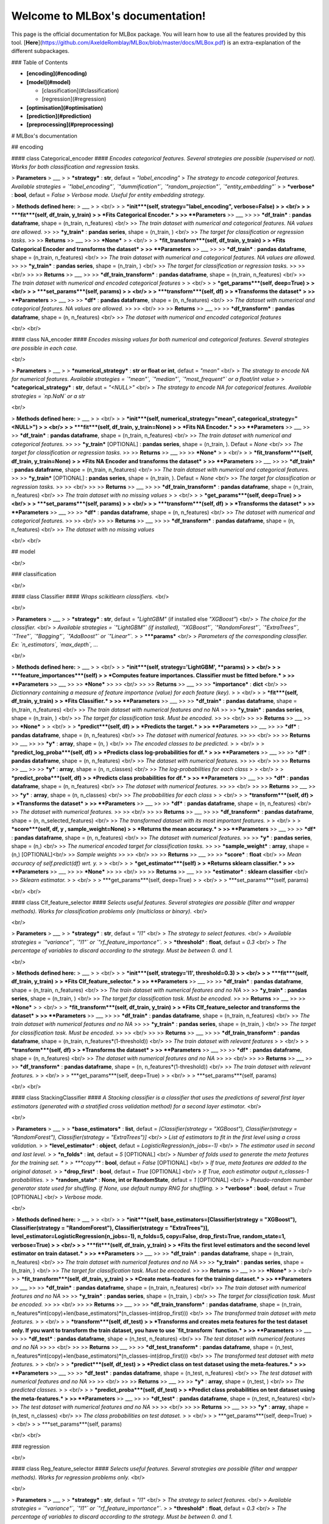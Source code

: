 Welcome to MLBox's documentation!
==================================

This page is the official documentation for MLBox package. You will learn how to use all the features provided by this tool. [**Here**](https://github.com/AxeldeRomblay/MLBox/blob/master/docs/MLBox.pdf) is an extra-explanation of the different subpackages. 


### Table of Contents

* **[encoding](#encoding)**

* **[model](#model)**

  * [classification](#classification)
  * [regression](#regression) 

* **[optimisation](#optimisation)**

* **[prediction](#prediction)**

* **[preprocessing](#preprocessing)**


# MLBox's documentation 


## encoding


####  class Categorical_encoder  ####
*Encodes categorical features. Several strategies are possible (supervised or not). Works for both classification and regression tasks.*


> **Parameters**
> ___
>  
> ***strategy*** : **str**, defaut = `"label_encoding"` 
> *The strategy to encode categorical features. Available strategies = `"label_encoding"`, `"dummification"`, `"random_projection"`, `"entity_embedding"`*
>
> ***verbose*** : **bool**, defaut = `False` 
> *Verbose mode. Useful for entity embedding strategy.*


> **Methods defined here:**
> ___
>
> <br/>
>
> ***init***(self, strategy="label_encoding", verbose=False) 
> 
> <br/>
>
> ***fit***(self, df_train, y_train) 
>
> *Fits Categorical Encoder.*
>
>> **Parameters** 
>> ___ 
>>
>> ***df_train*** : **pandas dataframe**, shape = (n_train, n_features) <br/>
>> *The train dataset with numerical and categorical features. NA values are allowed.* 
>>
>> ***y_train*** : **pandas series**, shape = (n_train, ) <br/>
>> *The target for classification or regression tasks.* 
>>
>> **Returns** 
>> ___ 
>>
>> ***None*** 
>
> <br/>
>
> ***fit_transform***(self, df_train, y_train) 
>
> *Fits Categorical Encoder and transforms the dataset*
>
>> **Parameters** 
>> ___ 
>> 
>> ***df_train*** : **pandas dataframe**, shape = (n_train, n_features) <br/>
>> *The train dataset with numerical and categorical features. NA values are allowed.* 
>>
>> ***y_train*** : **pandas series**, shape = (n_train, ) <br/>
>> *The target for classification or regression tasks.* 
>>
>> <br/>
>> 
>> **Returns** 
>> ___ 
>>
>> ***df_train_transform*** : **pandas dataframe**, shape = (n_train, n_features) <br/>
>> *The train dataset with numerical and encoded categorical features* 
>
> <br/>
>
> ***get_params***(self, deep=True)
>
> <br/>
>
> ***set_params***(self, params)
>
> <br/>
>
> ***transform***(self, df)
>
> *Transforms the dataset*
>
>> **Parameters** 
>> ___ 
>> 
>> ***df*** : **pandas dataframe**, shape = (n, n_features) <br/>
>> *The dataset with numerical and categorical features. NA values are allowed.* 
>>
>> <br/>
>> 
>> **Returns** 
>> ___ 
>>
>> ***df_transform*** : **pandas dataframe**, shape = (n, n_features) <br/>
>> *The dataset with numerical and encoded categorical features* 

<br/>
<br/>

####  class NA_encoder  ####
*Encodes missing values for both numerical and categorical features. Several strategies are possible in each case.*

<br/>

> **Parameters**
> ___
>  
> ***numerical_strategy*** : **str or float or int**, defaut = `"mean"` <br/>
> *The strategy to encode NA for numerical features. Available strategies = `"mean"`, `"median"`, `"most_frequent"` or a float/int value*
>
> ***categorical_strategy*** : **str**, defaut = `"<NULL>"` <br/>
> *The strategy to encode NA for categorical features. Available strategies = `np.NaN` or a str*

<br/>

> **Methods defined here:**
> ___
>
> <br/>
>
> ***init***(self, numerical_strategy="mean", categorical_strategy="\<NULL\>") 
> 
> <br/>
>
> ***fit***(self, df_train, y_train=None) 
>
> *Fits NA Encoder.*
>
>> **Parameters** 
>> ___ 
>>
>> ***df_train*** : **pandas dataframe**, shape = (n_train, n_features) <br/>
>> *The train dataset with numerical and categorical features.* 
>>
>> ***y_train*** [OPTIONAL] : **pandas series**, shape = (n_train, ). Defaut = `None` <br/>
>> *The target for classification or regression tasks.* 
>>
>> **Returns** 
>> ___ 
>>
>> ***None*** 
>
> <br/>
>
> ***fit_transform***(self, df_train, y_train=None) 
>
> *Fits NA Encoder and transforms the dataset*
>
>> **Parameters** 
>> ___ 
>> 
>> ***df_train*** : **pandas dataframe**, shape = (n_train, n_features) <br/>
>> *The train dataset with numerical and categorical features.* 
>>
>> ***y_train*** [OPTIONAL] : **pandas series**, shape = (n_train, ). Defaut = `None` <br/>
>> *The target for classification or regression tasks.* 
>>
>> <br/>
>> 
>> **Returns** 
>> ___ 
>>
>> ***df_train_transform*** : **pandas dataframe**, shape = (n_train, n_features) <br/>
>> *The train dataset with no missing values* 
>
> <br/>
>
> ***get_params***(self, deep=True)
>
> <br/>
>
> ***set_params***(self, params)
>
> <br/>
>
> ***transform***(self, df)
>
> *Transforms the dataset*
>
>> **Parameters** 
>> ___ 
>> 
>> ***df*** : **pandas dataframe**, shape = (n, n_features) <br/>
>> *The dataset with numerical and categorical features.* 
>>
>> <br/>
>> 
>> **Returns** 
>> ___ 
>>
>> ***df_transform*** : **pandas dataframe**, shape = (n, n_features) <br/>
>> *The dataset with no missing values* 

<br/>
<br/>

## model

<br/>

### classification

<br/>

#### class Classifier ####
*Wraps scikitlearn classifiers.* <br/>

<br/>

> **Parameters**
> ___
>  
> ***strategy*** : **str**, defaut = `"LightGBM"` (if installed else `"XGBoost"`) <br/>
> *The choice for the classifier.* <br/>
> *Available strategies = `"LightGBM"` (if installed), `"XGBoost"`, `"RandomForest"`, `"ExtraTrees"`, `"Tree"`, `"Bagging"`, `"AdaBoost"` or `"Linear"`.* 
>
> ***\*\*params*** <br/>
> *Parameters of the corresponding classifier. Ex: `n_estimators`, `max_depth`, ...*

<br/>

> **Methods defined here:**
> ___
>
> <br/>
>
> ***init***(self, strategy='LightGBM', \*\*params) 
> 
> <br/>
>
> ***feature_importances***(self) 
>
> *Computes feature importances. Classifier must be fitted before.*
>
>> **Parameters** 
>> ___ 
>>
>> ***None*** 
>>
>> <br/>
>>
>> **Returns** 
>> ___ 
>>
>> ***importance*** : **dict** <br/>
>> *Dictionnary containing a measure of feature importance (value) for each feature (key).*
>
> <br/>
>
> ***fit***(self, df_train, y_train) 
>
> *Fits Classifier.*
>
>> **Parameters** 
>> ___ 
>> 
>> ***df_train*** : **pandas dataframe**, shape = (n_train, n_features) <br/>
>> *The train dataset with numerical features and no NA* 
>>
>> ***y_train*** : **pandas series**, shape = (n_train, ) <br/>
>> *The target for classification task. Must be encoded.* 
>>
>> <br/>
>> 
>> **Returns** 
>> ___ 
>>
>> ***None*** 
>
> <br/>
>
> ***predict***(self, df) 
>
> *Predicts the target.*
>
>> **Parameters** 
>> ___ 
>> 
>> ***df*** : **pandas dataframe**, shape = (n, n_features) <br/>
>> *The dataset with numerical features.* 
>>
>> <br/>
>> 
>> **Returns** 
>> ___ 
>>
>> ***y*** : **array**, shape = (n, ) <br/>
>> *The encoded classes to be predicted.* 
>
> <br/>
>
> ***predict_log_proba***(self, df) 
>
> *Predicts class log-probabilities for df.*
>
>> **Parameters** 
>> ___ 
>> 
>> ***df*** : **pandas dataframe**, shape = (n, n_features) <br/>
>> *The dataset with numerical features.* 
>>
>> <br/>
>> 
>> **Returns** 
>> ___ 
>>
>> ***y*** : **array**, shape = (n, n_classes) <br/>
>> *The log-probabilities for each class* 
>
> <br/>
>
> ***predict_proba***(self, df) 
>
> *Predicts class probabilities for df.*
>
>> **Parameters** 
>> ___ 
>> 
>> ***df*** : **pandas dataframe**, shape = (n, n_features) <br/>
>> *The dataset with numerical features.* 
>>
>> <br/>
>> 
>> **Returns** 
>> ___ 
>>
>> ***y*** : **array**, shape = (n, n_classes) <br/>
>> *The probabilities for each class* 
>
> <br/>
>
> ***transform***(self, df)
>
> *Transforms the dataset*
>
>> **Parameters** 
>> ___ 
>> 
>> ***df*** : **pandas dataframe**, shape = (n, n_features) <br/>
>> *The dataset with numerical features.* 
>>
>> <br/>
>> 
>> **Returns** 
>> ___ 
>>
>> ***df_transform*** : **pandas dataframe**, shape = (n, n_selected_features) <br/>
>> *The transformed dataset with its most important features.* 
>
> <br/>
>
> ***score***(self, df, y , sample_weight=None)
>
> *Returns the mean accuracy.*
>
>> **Parameters** 
>> ___ 
>> 
>> ***df*** : **pandas dataframe**, shape = (n, n_features) <br/>
>> *The dataset with numerical features.* 
>>
>> ***y*** : **pandas series**, shape = (n,) <br/>
>> *The numerical encoded target for classification tasks.*
>>
>> ***sample_weight*** : **array**, shape = (n,) [OPTIONAL]<br/>
>> *Sample weights*
>>
>> <br/>
>>
>> **Returns** 
>> ___ 
>>
>> ***score*** : **float** <br/>
>> *Mean accuracy of self.predict(df) wrt. y.*
>
> <br/>
>
> ***get_estimator***(self)
>
> *Returns sklearn classifier.*
>
>> **Parameters** 
>> ___ 
>>
>> ***None*** 
>>
>> <br/>
>>
>> **Returns** 
>> ___ 
>>
>> ***estimator*** : **sklearn classifier** <br/>
>> *Sklearn estimator.*
>
> <br/>
>
> ***get_params***(self, deep=True)
>
> <br/>
>
> ***set_params***(self, params)

<br/>
<br/>

#### class Clf_feature_selector ####
*Selects useful features. Several strategies are possible (filter and wrapper methods). Works for classification problems only (multiclass or binary).* <br/>

<br/>

> **Parameters**
> ___
>  
> ***strategy*** : **str**, defaut = `"l1"` <br/>
> *The strategy to select features.* <br/>
> *Available strategies = `"variance"`, `"l1"` or `"rf_feature_importance"`.* 
>
> ***threshold*** : **float**, defaut = `0.3` <br/>
> *The percentage of variables to discard according to the strategy. Must be between 0. and 1.*

<br/>

> **Methods defined here:**
> ___
>
> <br/>
>
> ***init***(self, strategy='l1', threshold=0.3) 
> 
> <br/>
>
> ***fit***(self, df_train, y_train) 
>
> *Fits Clf_feature_selector.*
>
>> **Parameters** 
>> ___ 
>>
>> ***df_train*** : **pandas dataframe**, shape = (n_train, n_features) <br/>
>> *The train dataset with numerical features and no NA* 
>>
>> ***y_train*** : **pandas series**, shape = (n_train, ) <br/>
>> *The target for classification task. Must be encoded.* 
>>
>> **Returns** 
>> ___ 
>>
>> ***None*** 
>
> <br/>
>
> ***fit_transform***(self, df_train, y_train) 
>
> *Fits Clf_feature_selector and transforms the dataset*
>
>> **Parameters** 
>> ___ 
>> 
>> ***df_train*** : **pandas dataframe**, shape = (n_train, n_features) <br/>
>> *The train dataset with numerical features and no NA* 
>>
>> ***y_train*** : **pandas series**, shape = (n_train, ) <br/>
>> *The target for classification task. Must be encoded.* 
>>
>> <br/>
>> 
>> **Returns** 
>> ___ 
>>
>> ***df_train_transform*** : **pandas dataframe**, shape = (n_train, n_features*(1-threshold)) <br/>
>> *The train dataset with relevant features* 
>
> <br/>
>
> ***transform***(self, df)
>
> *Transforms the dataset*
>
>> **Parameters** 
>> ___ 
>> 
>> ***df*** : **pandas dataframe**, shape = (n, n_features) <br/>
>> *The dataset with numerical features and no NA* 
>>
>> <br/>
>> 
>> **Returns** 
>> ___ 
>>
>> ***df_transform*** : **pandas dataframe**, shape = (n, n_features*(1-threshold)) <br/>
>> *The train dataset with relevant features.* 
>
> <br/>
>
> ***get_params***(self, deep=True)
>
> <br/>
>
> ***set_params***(self, params)

<br/>
<br/>

#### class StackingClassifier ####
*A Stacking classifier is a classifier that uses the predictions of several first layer estimators (generated with a stratified cross validation method) for a second layer estimator.* <br/>

<br/>

> **Parameters**
> ___
>  
> ***base_estimators*** : **list**, defaut = `[Classifier(strategy = "XGBoost"), Classifier(strategy = "RandomForest"), Classifier(strategy = "ExtraTrees")]` <br/>
> *List of estimators to fit in the first level using a cross validation.* 
>
> ***level_estimator*** : **object**, defaut = `LogisticRegression(n_jobs=-1)` <br/>
> *The estimator used in second and last level.*
>
> ***n_folds*** : **int**, defaut = `5` [OPTIONAL] <br/>
> *Number of folds used to generate the meta features for the training set. *
>
> ***copy*** : **bool**, defaut = `False` [OPTIONAL] <br/>
> *If true, meta features are added to the original dataset.*
>
> ***drop_first*** : **bool**, defaut = `True` [OPTIONAL] <br/>
> *If True, each estimator output n_classes-1 probabilities.*
>
> ***random_state*** : **None, int or RandomState**, defaut = `1` [OPTIONAL] <br/>
> *Pseudo-random number generator state used for shuffling. If None, use default numpy RNG for shuffling.*
>
> ***verbose*** : **bool**, defaut = `True` [OPTIONAL] <br/>
> *Verbose mode.*

<br/>

> **Methods defined here:**
> ___
>
> <br/>
>
> ***init***(self, base_estimators=[Classifier(strategy = "XGBoost"), Classifier(strategy = "RandomForest"), Classifier(strategy = "ExtraTrees")], level_estimator=LogisticRegression(n_jobs=-1), n_folds=5, copy=False, drop_first=True, random_state=1, verbose=True) 
> 
> <br/>
>
> ***fit***(self, df_train, y_train) 
>
> *Fits the first level estimators and the second level estimator on train dataset.*
>
>> **Parameters** 
>> ___ 
>>
>> ***df_train*** : **pandas dataframe**, shape = (n_train, n_features) <br/>
>> *The train dataset with numerical features and no NA* 
>>
>> ***y_train*** : **pandas series**, shape = (n_train, ) <br/>
>> *The target for classification task. Must be encoded.* 
>>
>> **Returns** 
>> ___ 
>>
>> ***None*** 
>
> <br/>
>
> ***fit_transform***(self, df_train, y_train) 
>
> *Create meta-features for the training dataset.*
>
>> **Parameters** 
>> ___ 
>> 
>> ***df_train*** : **pandas dataframe**, shape = (n_train, n_features) <br/>
>> *The train dataset with numerical features and no NA* 
>>
>> ***y_train*** : **pandas series**, shape = (n_train, ) <br/>
>> *The target for classification task. Must be encoded.* 
>>
>> <br/>
>> 
>> **Returns** 
>> ___ 
>>
>> ***df_train_transform*** : **pandas dataframe**, shape = (n_train, n_features*int(copy)+len(base_estimators)*(n_classes-int(drop_first))) <br/>
>> *The transformed train dataset with meta features.* 
>
> <br/>
>
> ***transform***(self, df_test)
>
> *Transforms and creates meta features for the test dataset only. If you want to transform the train dataset, you have to use `fit_transform` function.*
>
>> **Parameters** 
>> ___ 
>> 
>> ***df_test*** : **pandas dataframe**, shape = (n_test, n_features) <br/>
>> *The test dataset with numerical features and no NA* 
>>
>> <br/>
>> 
>> **Returns** 
>> ___ 
>>
>> ***df_test_transform*** : **pandas dataframe**, shape = (n_test, n_features*int(copy)+len(base_estimators)*(n_classes-int(drop_first))) <br/>
>> *The transformed test dataset with meta features.* 
>
> <br/>
>
> ***predict***(self, df_test)
>
> *Predict class on test dataset using the meta-features.*
>
>> **Parameters** 
>> ___ 
>> 
>> ***df_test*** : **pandas dataframe**, shape = (n_test, n_features) <br/>
>> *The test dataset with numerical features and no NA* 
>>
>> <br/>
>> 
>> **Returns** 
>> ___ 
>>
>> ***y*** : **array**, shape = (n_test, ) <br/>
>> *The predicted classes.* 
>
> <br/>
>
> ***predict_proba***(self, df_test)
>
> *Predict class probabilities on test dataset using the meta-features.*
>
>> **Parameters** 
>> ___ 
>> 
>> ***df_test*** : **pandas dataframe**, shape = (n_test, n_features) <br/>
>> *The test dataset with numerical features and no NA* 
>>
>> <br/>
>> 
>> **Returns** 
>> ___ 
>>
>> ***y*** : **array**, shape = (n_test, n_classes) <br/>
>> *The class probabilities on test dataset.* 
>
> <br/>
>
> ***get_params***(self, deep=True)
>
> <br/>
>
> ***set_params***(self, params)

<br/>
<br/>

### regression

<br/>

#### class Reg_feature_selector ####
*Selects useful features. Several strategies are possible (filter and wrapper methods). Works for regression problems only.* <br/>

<br/>

> **Parameters**
> ___
>  
> ***strategy*** : **str**, defaut = `"l1"` <br/>
> *The strategy to select features.* <br/>
> *Available strategies = `"variance"`, `"l1"` or `"rf_feature_importance"`.* 
>
> ***threshold*** : **float**, defaut = `0.3` <br/>
> *The percentage of variables to discard according to the strategy. Must be between 0. and 1.*

<br/>

> **Methods defined here:**
> ___
>
> <br/>
>
> ***init***(self, strategy='l1', threshold=0.3) 
> 
> <br/>
>
> ***fit***(self, df_train, y_train) 
>
> *Fits Reg_feature_selector.*
>
>> **Parameters** 
>> ___ 
>>
>> ***df_train*** : **pandas dataframe**, shape = (n_train, n_features) <br/>
>> *The train dataset with numerical features and no NA* 
>>
>> ***y_train*** : **pandas series**, shape = (n_train, ) <br/>
>> *The target for regression task.* 
>>
>> **Returns** 
>> ___ 
>>
>> ***None*** 
>
> <br/>
>
> ***fit_transform***(self, df_train, y_train) 
>
> *Fits Reg_feature_selector and transforms the dataset*
>
>> **Parameters** 
>> ___ 
>> 
>> ***df_train*** : **pandas dataframe**, shape = (n_train, n_features) <br/>
>> *The train dataset with numerical features and no NA* 
>>
>> ***y_train*** : **pandas series**, shape = (n_train, ) <br/>
>> *The target for regression task.* 
>>
>> <br/>
>> 
>> **Returns** 
>> ___ 
>>
>> ***df_train_transform*** : **pandas dataframe**, shape = (n_train, n_features*(1-threshold)) <br/>
>> *The train dataset with relevant features* 
>
> <br/>
>
> ***transform***(self, df)
>
> *Transforms the dataset*
>
>> **Parameters** 
>> ___ 
>> 
>> ***df*** : **pandas dataframe**, shape = (n, n_features) <br/>
>> *The dataset with numerical features and no NA* 
>>
>> <br/>
>> 
>> **Returns** 
>> ___ 
>>
>> ***df_transform*** : **pandas dataframe**, shape = (n, n_features*(1-threshold)) <br/>
>> *The train dataset with relevant features.* 
>
> <br/>
>
> ***get_params***(self, deep=True)
>
> <br/>
>
> ***set_params***(self, params)

<br/>
<br/>

#### class Regressor ####
*Wraps scikitlearn regressors.* <br/>

<br/>

> **Parameters**
> ___
>  
> ***strategy*** : **str**, defaut = `"LightGBM"` (if installed else `"XGBoost"`) <br/>
> *The choice for the regressor.* <br/>
> *Available strategies = `"LightGBM"` (if installed), `"XGBoost"`, `"RandomForest"`, `"ExtraTrees"`, `"Tree"`, `"Bagging"`, `"AdaBoost"` or `"Linear"`.* 
>
> ***\*\*params*** <br/>
> *Parameters of the corresponding regressor. Ex: `n_estimators`, `max_depth`, ...*

<br/>

> **Methods defined here:**
> ___
>
> <br/>
>
> ***init***(self, strategy='LightGBM', \*\*params) 
> 
> <br/>
>
> ***feature_importances***(self) 
>
> *Computes feature importances. Regressor must be fitted before.*
>
>> **Parameters** 
>> ___ 
>>
>> ***None*** 
>>
>> <br/>
>>
>> **Returns** 
>> ___ 
>>
>> ***importance*** : **dict** <br/>
>> *Dictionnary containing a measure of feature importance (value) for each feature (key).*
>
> <br/>
>
> ***fit***(self, df_train, y_train) 
>
> *Fits Regressor.*
>
>> **Parameters** 
>> ___ 
>> 
>> ***df_train*** : **pandas dataframe**, shape = (n_train, n_features) <br/>
>> *The train dataset with numerical features and no NA* 
>>
>> ***y_train*** : **pandas series**, shape = (n_train, ) <br/>
>> *The target for regression task.* 
>>
>> <br/>
>> 
>> **Returns** 
>> ___ 
>>
>> ***None*** 
>
> <br/>
>
> ***predict***(self, df) 
>
> *Predicts the target.*
>
>> **Parameters** 
>> ___ 
>> 
>> ***df*** : **pandas dataframe**, shape = (n, n_features) <br/>
>> *The dataset with numerical features.* 
>>
>> <br/>
>> 
>> **Returns** 
>> ___ 
>>
>> ***y*** : **array**, shape = (n, ) <br/>
>> *The target to be predicted.* 
>
>
> <br/>
>
> ***transform***(self, df)
>
> *Transforms the dataset*
>
>> **Parameters** 
>> ___ 
>> 
>> ***df*** : **pandas dataframe**, shape = (n, n_features) <br/>
>> *The dataset with numerical features.* 
>>
>> <br/>
>> 
>> **Returns** 
>> ___ 
>>
>> ***df_transform*** : **pandas dataframe**, shape = (n, n_selected_features) <br/>
>> *The transformed dataset with its most important features.* 
>
> <br/>
>
> ***score***(self, df, y , sample_weight=None)
>
> *Returns the coefficient of determination R^2 of the prediction.*
>
>> **Parameters** 
>> ___ 
>> 
>> ***df*** : **pandas dataframe**, shape = (n, n_features) <br/>
>> *The dataset with numerical features.* 
>>
>> ***y*** : **pandas series**, shape = (n,) <br/>
>> *The target for regression task.*
>>
>> ***sample_weight*** : **array**, shape = (n,) [OPTIONAL]<br/>
>> *Sample weights*
>>
>> <br/>
>>
>> **Returns** 
>> ___ 
>>
>> ***score*** : **float** <br/>
>> *R^2 of self.predict(X) wrt. y.*
>
> <br/>
>
> ***get_estimator***(self)
>
> *Returns sklearn regressor.*
>
>> **Parameters** 
>> ___ 
>>
>> ***None*** 
>>
>> <br/>
>>
>> **Returns** 
>> ___ 
>>
>> ***estimator*** : **sklearn regressor** <br/>
>> *Sklearn estimator.*
>
> <br/>
>
> ***get_params***(self, deep=True)
>
> <br/>
>
> ***set_params***(self, params)

<br/>
<br/>

#### class StackingRegressor ####
*A Stacking regressor is a regressor that uses the predictions of several first layer estimators (generated with a cross validation method) for a second layer estimator.* <br/>

<br/>

> **Parameters**
> ___
>  
> ***base_estimators*** : **list**, defaut = `[Regressor(strategy = "XGBoost"), Regressor(strategy = "RandomForest"), Regressor(strategy = "ExtraTrees")]` <br/>
> *List of estimators to fit in the first level using a cross validation.* 
>
> ***level_estimator*** : **object**, defaut = `LinearRegression()` <br/>
> *The estimator used in second and last level.*
>
> ***n_folds*** : **int**, defaut = `5` [OPTIONAL] <br/>
> *Number of folds used to generate the meta features for the training set.*
>
> ***copy*** : **bool**, defaut = `False` [OPTIONAL] <br/>
> *If true, meta features are added to the original dataset.*
>
> ***random_state*** : **None, int or RandomState**, defaut = `1` [OPTIONAL] <br/>
> *Pseudo-random number generator state used for shuffling. If None, use default numpy RNG for shuffling.*
>
> ***verbose*** : **bool**, defaut = `True` [OPTIONAL] <br/>
> *Verbose mode.*

<br/>

> **Methods defined here:**
> ___
>
> <br/>
>
> ***init***(self, base_estimators=[Regressor(strategy = "XGBoost"), Regressor(strategy = "RandomForest"), Regressor(strategy = "ExtraTrees")], level_estimator=LinearRegression(), n_folds=5, copy=False, random_state=1, verbose=True) 
> 
> <br/>
>
> ***fit***(self, df_train, y_train) 
>
> *Fits the first level estimators and the second level estimator on train dataset.*
>
>> **Parameters** 
>> ___ 
>>
>> ***df_train*** : **pandas dataframe**, shape = (n_train, n_features) <br/>
>> *The train dataset with numerical features and no NA* 
>>
>> ***y_train*** : **pandas series**, shape = (n_train, ) <br/>
>> *The target for regression task.* 
>>
>> **Returns** 
>> ___ 
>>
>> ***None*** 
>
> <br/>
>
> ***fit_transform***(self, df_train, y_train) 
>
> *Create meta-features for the training dataset.*
>
>> **Parameters** 
>> ___ 
>> 
>> ***df_train*** : **pandas dataframe**, shape = (n_train, n_features) <br/>
>> *The train dataset with numerical features and no NA* 
>>
>> ***y_train*** : **pandas series**, shape = (n_train, ) <br/>
>> *The target for regression task.* 
>>
>> <br/>
>> 
>> **Returns** 
>> ___ 
>>
>> ***df_train_transform*** : **pandas dataframe**, shape = (n_train, n_features*int(copy)+len(base_estimators)) <br/>
>> *The transformed train dataset with meta features.* 
>
> <br/>
>
> ***transform***(self, df_test)
>
> *Transforms and creates meta features for the test dataset only. If you want to transform the train dataset, you have to use `fit_transform` function.*
>
>> **Parameters** 
>> ___ 
>> 
>> ***df_test*** : **pandas dataframe**, shape = (n_test, n_features) <br/>
>> *The test dataset with numerical features and no NA* 
>>
>> <br/>
>> 
>> **Returns** 
>> ___ 
>>
>> ***df_test_transform*** : **pandas dataframe**, shape = (n_test, n_features*int(copy)+len(base_estimators)) <br/>
>> *The transformed test dataset with meta features.* 
>
> <br/>
>
> ***predict***(self, df_test)
>
> *Predict target on test dataset using the meta-features.*
>
>> **Parameters** 
>> ___ 
>> 
>> ***df_test*** : **pandas dataframe**, shape = (n_test, n_features) <br/>
>> *The test dataset with numerical features and no NA* 
>>
>> <br/>
>> 
>> **Returns** 
>> ___ 
>>
>> ***y*** : **array**, shape = (n_test, ) <br/>
>> *The predicted target.* 
>
> <br/>
>
> ***get_params***(self, deep=True)
>
> <br/>
>
> ***set_params***(self, params)

<br/>
<br/>

## optimisation

<br/>

####  class Optimiser  ####
*Optimises hyper-parameters of the whole Pipeline:* <br/>

*1. NA encoder (missing values encoder)*<br/> 
*2. CA encoder (categorical features encoder)*<br/> 
*3. Feature selector [OPTIONAL]*<br/> 
*4. Stacking estimator - feature engineer [OPTIONAL]*<br/> 
*5. Estimator (classifier or regressor)*<br/> 

*Works for both regression and classification (multiclass or binary) tasks.* <br/>

<br/>

> **Parameters**
> ___
>  
> ***scoring*** : **str, callable or None**, defaut = `None` <br/>
> *The scoring function used to optimise hyper-parameters. Compatible with sklearn metrics and scorer callable objects. If None, `"log_loss"` is used for classification and `"mean_squarred_error"` for regression.* <br/>
> * *Available scorings for classification: `"accuracy"`, `"roc_auc"`, `"f1"`, `"log_loss"`, `"precision"`, `"recall"`.* <br/>
> * *Available scorings for regression: `"mean_absolute_error"`, `"mean_squarred_error"`, `"median_absolute_error"`, `"r2"`.*
>
> ***n_folds*** : **int**, defaut = `2` <br/>
> *The number of folds for cross validation (stratified for classification)*
>
> ***random_state*** : **int**, defaut = `1` <br/>
> *pseudo-random number generator state used for shuffling*
>
> ***to_path*** : **str**, defaut = `"save"` <br/>
> *Name of the folder where models are saved.*
>
> ***verbose*** : **bool**, defaut = `True` <br/>
> *Verbose mode.*

<br/>

> **Methods defined here:**
> ___
>
> <br/>
>
> ***init***(self, scoring=None, n_folds=2, random_state=1, verbose=True) 
> 
> <br/>
>
> ***evaluate***(self, params, df) 
>
> *Evaluates the scoring function with given hyper-parameters of the whole Pipeline. If no parameters are set, defaut configuration for each step is evaluated : no feature selection is applied and no meta features are created.*
>
>> **Parameters** 
>> ___ 
>>
>> ***params*** : **dict**, defaut = `None` <br/>
>> *Hyper-parameters dictionnary for the whole pipeline. If `params = None`, defaut configuration is evaluated.* <br/>
>>
>> * *The keys must respect the following syntax : `"enc__param"`.* <br/>
>>
>>    * *With:* <br/>
>>      *1. `"enc" = "ne"` for NA encoder* <br/>
>>      *2. `"enc" = "ce"` for categorical encoder* <br/>
>>      *3. `"enc" = "fs"` for feature selector [OPTIONAL]* <br/>
>>      *4. `"enc" = "stck"+str(i)` to add layer n°i of meta-features (assuming i-1 layers are created) [OPTIONAL]* <br/>
>>      *5. `"enc" = "est"` for the final estimator* <br/>
>>    * *And:* <br/>
>>      *`"param"` : a correct associated parameter for each step. (for example : `"max_depth"` for `"enc"="est"`, `"entity_embedding"` for `"enc"="ce"`)* <br/>
>> 
>> * *The values are those of the parameters (for ex: 4 for a key=`"est__max_depth"`).* <br/>
>> 
>> ***df*** : **dict**, defaut = `None` <br/>
>> *Dataset dictionnary. Must contain keys "train","test" and "target" with the train dataset (pandas DataFrame), the test dataset (pandas DataFrame) and the associated target (pandas Serie with `dtype='float'` for a regression or `dtype='int'` for a classification) resp.* 
>>
>> <br/>
>>
>> **Returns** 
>> ___ 
>>
>> ***score*** : **float** <br/>
>> *The score. The higher the better (positive for a score and negative for a loss).*
>
> <br/>
>
> ***optimise***(self, space, df, max_evals=40) 
>
> *Optimises hyper-parameters of the whole Pipeline with a given scoring function. Algorithm used to optimise : Tree Parzen Estimator.* <br/>
> *IMPORTANT : Try to avoid dependent parameters and to set one feature selection strategy and one estimator strategy at a time.*
>
>> **Parameters** 
>> ___ 
>> 
>> ***space*** : **dict**, defaut = `None` <br/>
>> *Hyper-parameters space* <br/>
>>
>> * *The keys must respect the following syntax : `"enc__param"`.* <br/>
>>   * *With:* <br/>
>>      *1. `"enc" = "ne"` for NA encoder* <br/>
>>      *2. `"enc" = "ce"` for categorical encoder* <br/>
>>      *3. `"enc" = "fs"` for feature selector [OPTIONAL]* <br/>
>>      *4. `"enc" = "stck"+str(i)` to add layer n°i of meta-features (assuming i-1 layers are created...) [OPTIONAL]* <br/>
>>      *5. `"enc" = "est"` for the final estimator* <br/>
>>   * *And:* <br/>
>>       *`"param"` : a correct associated parameter for each step. (for example : `"max_depth"` for `"enc"="est"`, `"entity_embedding"` for `"enc"="ce"`)* <br/>
>> 
>> * *The values must respect the following syntax : `{"search" : strategy, "space" : list}`* <br/>
>>   * *With `strategy = "choice"` or `"uniform"`. Defaut = `"choice"`* <br/>
>>   * *And `list` : a list of values to be tested if `strategy = "choice"`. If `strategy = "uniform"`, `list = [value_min, value_max]`.* <br/>
>> 
>> ***df*** : **dict**, defaut = `None` <br/>
>> *Train dictionnary. Must contain keys "train" and "target" with the train dataset (pandas DataFrame) and the associated target (pandas Serie with `dtype='float'` for a regression or `dtype='int'` for a classification) resp.* 
>>
>> ***max_evals*** : **int**, defaut = `40`. <br/>
>> *Number of iterations. For an accurate optimal hyper-parameter, `max_evals = 40`.*
>>
>> <br/>
>> 
>> **Returns** 
>> ___ 
>>
>> ***best_params*** : **dict** <br/>
>> *The optimal hyper-parameter dictionnary.*
>
> <br/>
>
> ***get_params***(self, deep=True)
>
> <br/>
>
> ***set_params***(self, params)

<br/>
<br/>

## prediction

<br/>

####  class Predictor  ####
*Predicts the target on the test dataset.*

<br/>

> **Parameters**
> ___
>  
> ***to_path*** : **str**, defaut = `"save"` <br/>
> *Name of the folder where the feature importances and predictions are saved (.png and .csv format). Must contain target encoder object (for classification task only).*
>
> ***verbose*** : **bool**, defaut = `True` <br/>
> *Verbose mode.*

<br/>

> **Methods defined here:**
> ___
>
> <br/>
>
> ***init***(self, to_path='save', verbose=True) 
> 
> <br/>
>
> ***plot_feature_importances***(self, importance, fig_name = "feature_importance.png") 
>
> *Saves feature importances plot*
>
>> **Parameters** 
>> ___ 
>>
>> ***importance*** : **dict** <br/>
>> *Dictionnary with features (key) and importances (values).* 
>>
>> ***fig_name*** : **str**, defaut = `"feature_importance.png"` <br/>
>> *Figure name.* 
>>
>> **Returns** 
>> ___ 
>>
>> ***None*** 
>
> <br/>
>
> ***fit_predict***(self, params, df) 
>
> *Fits the model. Then predicts on test dataset and outputs feature importances and the submission file (.png and .csv formats).*
>
>> **Parameters** 
>> ___ 
>> 
>> ***params*** : **dict**, defaut = `None` <br/>
>> *Hyper-parameters dictionnary for the whole pipeline. If `params = None`, defaut configuration is evaluated.* <br/>
>>
>> * *The keys must respect the following syntax : `"enc__param"`.* <br/>
>>   * *With:* <br/>
>>       *1. `"enc" = "ne"` for NA encoder* <br/>
>>       *2. `"enc" = "ce"` for categorical encoder* <br/>
>>       *3. `"enc" = "fs"` for feature selector [OPTIONAL]* <br/>
>>       *4. `"enc" = "stck"+str(i)` to add layer n°i of meta-features (assuming i-1 layers are created) [OPTIONAL]* <br/>
>>       *5. `"enc" = "est"` for the final estimator* <br/>
>>   * *And:* <br/>
>>       *`"param"` : a correct associated parameter for each step. (for example : `"max_depth"` for `"enc"="est"`, `"entity_embedding"` for `"enc"="ce"`)* <br/>
>> 
>> * *The values are those of the parameters (for ex: `4` for a key = `"est__max_depth"`).* <br/>
>> 
>> ***df*** : **dict**, defaut = `None` <br/>
>> *Dataset dictionnary. Must contain keys "train","test" and "target" with the train dataset (pandas DataFrame), the test dataset (pandas DataFrame) and the associated target (pandas Serie with dtype='float' for a regression or dtype='int' for a classification) resp.* 
>>
>> <br/>
>> 
>> **Returns** 
>> ___ 
>>
>> ***None*** 
>
> <br/>
>
> ***get_params***(self, deep=True)
>
> <br/>
>
> ***set_params***(self, params)


<br/>
<br/> 

## preprocessing

<br/>

#### class Drift_thresholder ####
*Automatically deletes ids and drifting variables between train and test datasets. Deletes on train and test datasets. The list of drift coefficients is available and saved as "drifts.txt"*

<br/>

> **Parameters**
> ___
>  
>   ***threshold*** : **float** (between 0.5 and 1.), defaut = `0.8` <br/>
> *Threshold used to deletes variables and ids. The lower the more you keep non-drifting/stable variables.*
>
> ***inplace*** : **bool**, defaut = `False` <br/>
> *If True, train and test datasets are transformed. Returns self. Otherwise, train and test datasets are not transformed. Returns a new dictionnary with cleaned datasets.*
> 
> ***verbose*** : **bool**, defaut = `True` <br/>
> *Verbose mode*
> 
> ***to_path*** : **str**, defaut = `"save"` <br/>
> *Name of the folder where the list of drift coefficients is saved* 

<br/>

> **Methods defined here:**
> ___
>
> <br/>
>
> ***init***(self, threshold=0.8, inplace=False, verbose=True, to_path='save') 
>
> <br/>
> 
> ***drifts***(self) 
>
> *Returns the univariate drifts for all variables.*
>
> <br/>
>
> ***fit_transform***(self, df)
>
> *Automatically deletes ids and drifting variables between train and test datasets. Deletes on train and test datasets. The list of drift coefficients is available and saved as "drifts.txt"*
>
>> **Parameters** 
>> ___ 
>>
>> ***df*** : **dict**, defaut = `None` <br/>
>> *Dictionnary containing :* <br/>
>> *'train' : pandas dataframe for train dataset* <br/>
>> *'test' : pandas dataframe for test dataset* <br/>
>> *'target' : pandas serie for the target* <br/>
>>
>> <br/>
>>
>> **Returns** 
>> ___ 
>>
>> ***df_transform*** : **dict** <br/>
>> *Dictionnary containing :* <br/>
>> *'train' : pandas dataframe for transformed train dataset* <br/>
>> *'test' : pandas dataframe for transformed test dataset*<br/>
>> *'target' : pandas serie for the target* <br/>

<br/>
<br/>

####  class Reader  ####
*Reads and cleans data.*

<br/>

> **Parameters**
> ___
>  
> ***sep*** : **str**, defaut = `None` <br/>
> *Delimiter to use when reading a csv file.*
>
> ***header*** : **int or None**, defaut = `0` <br/>
> *If header=0, the first line is considered as a header. Otherwise, there is no header. Useful for csv and xls files.*
> 
> ***to_hdf5*** : **bool**, defaut = `True` <br/>
> *If True, dumps each file to hdf5 format*
>
> ***to_path*** : **str**, defaut = `"save"` <br/>
> *Name of the folder where files and encoders are saved*
>
> ***verbose*** : **bool**, defaut = `True` <br/>
> *Verbose mode* 

<br/>

> **Methods defined here:**
> ___
>
> <br/>
>
> ***init***(self, sep=None, header=0, to_hdf5=False, to_path='save', verbose=True) 
> 
> <br/>
>
> ***clean***(self, path, date_strategy, drop_duplicate) 
>
> *Reads and cleans data (accepted formats : csv, xls, json and h5) :* <br/>
> *- del Unnamed columns* <br/>
> *- casts lists into variables* <br/>
> *- try to cast variables into float* <br/>
> *- cleans dates* <br/>
> *- drop duplicates (if drop_duplicate=True)* <br/>
>
>> **Parameters** 
>> ___ 
>>
>> ***filepath*** : **str**, defaut = `None` <br/>
>> *filepath* <br/>
>>
>> ***date_strategy*** : **str**, defaut = `"complete"` <br/>
>> *The strategy to encode dates :* <br/> 
>> *- complete : creates timestamp from 01/01/2017, month, day and day_of_week* <br/>
>> *- to_timestamp : creates timestamp from 01/01/2017* <br/> 
>>
>> ***drop_duplicate*** : **bool**, defaut = `False` <br/>
>> *If True, drop duplicates when reading each file.*
>>
>> <br/>
>>
>> **Returns** 
>> ___ 
>>
>> ***df*** : **pandas dataframe** 
>
> <br/>
>
> ***train_test_split***(self, Lpath, target_name) 
>
> *Given a list of several paths and a target name, automatically creates and cleans train and test datasets. Also determines the task and encodes the target (classification problem only). Finally dumps the datasets to hdf5, and eventually the target encoder.*
>
>> **Parameters** 
>> ___ 
>> 
>> ***Lpath*** : **list**, defaut = `None` <br/>
>> *List of str paths to load the data*
>> 
>> ***target_name*** : **str**, defaut = `None` <br/> 
>> *The name of the target. Works for both classification (multiclass or not) and regression.* 
>>
>> <br/>
>> 
>> **Returns** 
>> ___ 
>>
>> ***df*** : **dict** <br/>
>> *Dictionnary containing :* <br/>
>> *'train' : pandas dataframe for train dataset* <br/>
>> *'test' : pandas dataframe for test dataset* <br/>
>> *'target' : pandas serie for the target* <br/>
